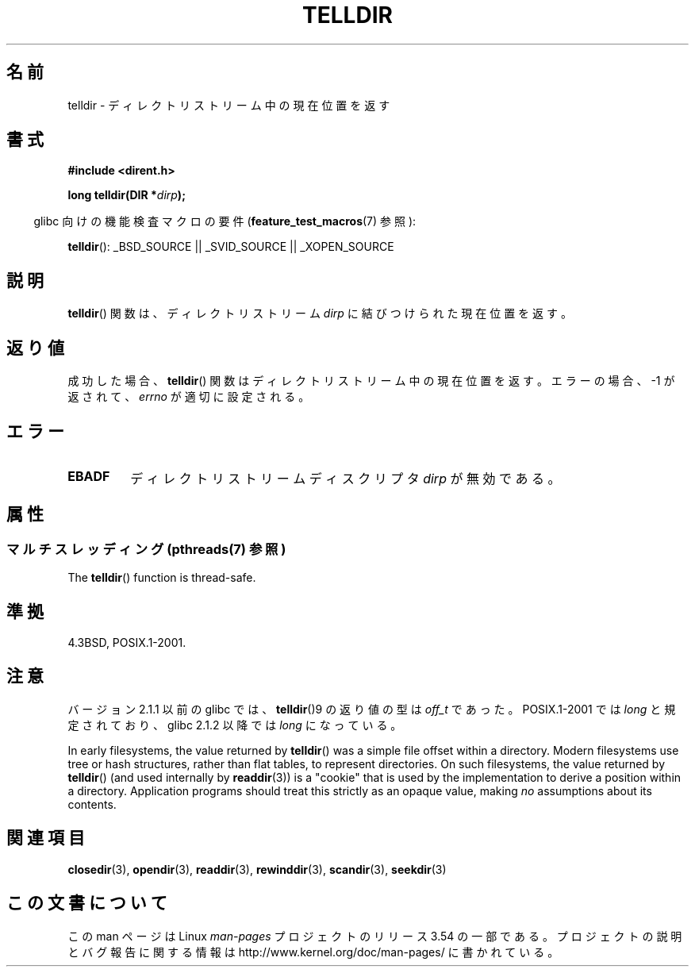 .\" Copyright 1993 David Metcalfe (david@prism.demon.co.uk)
.\"
.\" %%%LICENSE_START(VERBATIM)
.\" Permission is granted to make and distribute verbatim copies of this
.\" manual provided the copyright notice and this permission notice are
.\" preserved on all copies.
.\"
.\" Permission is granted to copy and distribute modified versions of this
.\" manual under the conditions for verbatim copying, provided that the
.\" entire resulting derived work is distributed under the terms of a
.\" permission notice identical to this one.
.\"
.\" Since the Linux kernel and libraries are constantly changing, this
.\" manual page may be incorrect or out-of-date.  The author(s) assume no
.\" responsibility for errors or omissions, or for damages resulting from
.\" the use of the information contained herein.  The author(s) may not
.\" have taken the same level of care in the production of this manual,
.\" which is licensed free of charge, as they might when working
.\" professionally.
.\"
.\" Formatted or processed versions of this manual, if unaccompanied by
.\" the source, must acknowledge the copyright and authors of this work.
.\" %%%LICENSE_END
.\"
.\" References consulted:
.\"     Linux libc source code
.\"     Lewine's _POSIX Programmer's Guide_ (O'Reilly & Associates, 1991)
.\"     386BSD man pages
.\" Modified Sat Jul 24 17:48:42 1993 by Rik Faith (faith@cs.unc.edu)
.\"*******************************************************************
.\"
.\" This file was generated with po4a. Translate the source file.
.\"
.\"*******************************************************************
.\"
.\" Japanese Version Copyright (c) 1997 HIROFUMI Nishizuka
.\"	all rights reserved.
.\" Translated 1997-12-24, HIROFUMI Nishizuka <nishi@rpts.cl.nec.co.jp>
.\" Updated & Modified 2005-02-19, Yuichi SATO <ysato444@yahoo.co.jp>
.\" Updated 2009-04-24, Akihiro MOTOKI <amotoki@dd.iij4u.or.jp>, LDP v3.20
.\" Updated 2013-05-01, Akihiro MOTOKI <amotoki@gmail.com>
.\"
.TH TELLDIR 3 2013\-09\-02 "" "Linux Programmer's Manual"
.SH 名前
telldir \- ディレクトリストリーム中の現在位置を返す
.SH 書式
.nf
\fB#include <dirent.h>\fP
.sp
\fBlong telldir(DIR *\fP\fIdirp\fP\fB);\fP
.fi
.sp
.in -4n
glibc 向けの機能検査マクロの要件 (\fBfeature_test_macros\fP(7)  参照):
.in
.sp
\fBtelldir\fP(): _BSD_SOURCE || _SVID_SOURCE || _XOPEN_SOURCE
.SH 説明
\fBtelldir\fP()  関数は、ディレクトリストリーム \fIdirp\fP に結びつけられた 現在位置を返す。
.SH 返り値
成功した場合、 \fBtelldir\fP()  関数はディレクトリストリーム中の現在位置を返す。 エラーの場合、\-1 が返されて、 \fIerrno\fP
が適切に設定される。
.SH エラー
.TP 
\fBEBADF\fP
ディレクトリストリームディスクリプタ \fIdirp\fP が無効である。
.SH 属性
.SS "マルチスレッディング (pthreads(7) 参照)"
The \fBtelldir\fP()  function is thread\-safe.
.SH 準拠
4.3BSD, POSIX.1\-2001.
.SH 注意
バージョン 2.1.1 以前の glibc では、 \fBtelldir\fP()9 の返り値の型は \fIoff_t\fP であった。 POSIX.1\-2001
では \fIlong\fP と規定されており、glibc 2.1.2 以降では \fIlong\fP になっている。

.\" https://lwn.net/Articles/544298/
In early filesystems, the value returned by \fBtelldir\fP()  was a simple file
offset within a directory.  Modern filesystems use tree or hash structures,
rather than flat tables, to represent directories.  On such filesystems, the
value returned by \fBtelldir\fP()  (and used internally by \fBreaddir\fP(3))  is a
"cookie" that is used by the implementation to derive a position within a
directory.  Application programs should treat this strictly as an opaque
value, making \fIno\fP assumptions about its contents.
.SH 関連項目
\fBclosedir\fP(3), \fBopendir\fP(3), \fBreaddir\fP(3), \fBrewinddir\fP(3),
\fBscandir\fP(3), \fBseekdir\fP(3)
.SH この文書について
この man ページは Linux \fIman\-pages\fP プロジェクトのリリース 3.54 の一部
である。プロジェクトの説明とバグ報告に関する情報は
http://www.kernel.org/doc/man\-pages/ に書かれている。
